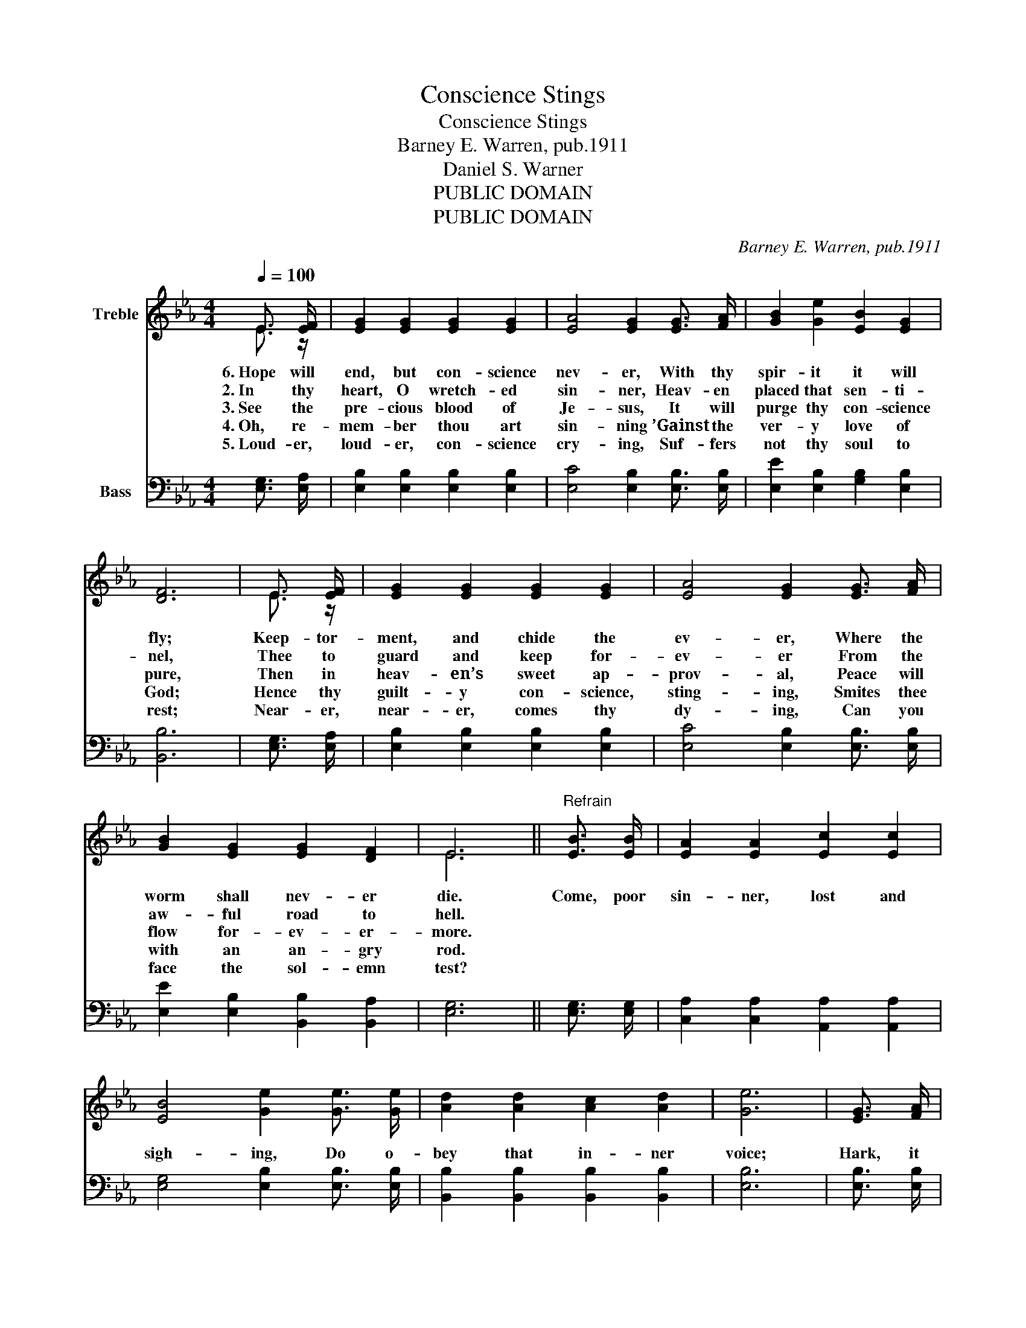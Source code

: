 X:1
T:Conscience Stings
T:Conscience Stings
T:Barney E. Warren, pub.1911
T:Daniel S. Warner
T:PUBLIC DOMAIN
T:PUBLIC DOMAIN
C:Barney E. Warren, pub.1911
Z:Daniel S. Warner
Z:PUBLIC DOMAIN
%%score ( 1 2 ) 3
L:1/8
Q:1/4=100
M:4/4
K:Eb
V:1 treble nm="Treble"
V:2 treble 
V:3 bass nm="Bass"
V:1
 E3/2 [EF]/ | [EG]2 [EG]2 [EG]2 [EG]2 | [EA]4 [EG]2 [EG]3/2 [FA]/ | [GB]2 [Ge]2 [EB]2 [EG]2 | %4
w: 6.~Hope will|end, but con- science|nev- er, With thy|spir- it it will|
w: 2.~In thy|heart, O wretch- ed|sin- ner, Heav- en|placed that sen- ti-|
w: 3.~See the|pre- cious blood of|Je- sus, It will|purge thy con- science|
w: 4.~Oh, re-|mem- ber thou art|sin- ning ’Gainst the|ver- y love of|
w: 5.~Loud- er,|loud- er, con- science|cry- ing, Suf- fers|not thy soul to|
 [DF]6 | E3/2 [EF]/ | [EG]2 [EG]2 [EG]2 [EG]2 | [EA]4 [EG]2 [EG]3/2 [FA]/ | %8
w: fly;|Keep- tor-|ment, and chide the|ev- er, Where the|
w: nel,|Thee to|guard and keep for-|ev- er From the|
w: pure,|Then in|heav- en’s sweet ap-|prov- al, Peace will|
w: God;|Hence thy|guilt- y con- science,|sting- ing, Smites thee|
w: rest;|Near- er,|near- er, comes thy|dy- ing, Can you|
 [GB]2 [EG]2 [EG]2 [DF]2 | E6 ||"^Refrain" [EB]3/2 [EB]/ | [EA]2 [EA]2 [Ec]2 [Ec]2 | %12
w: worm shall nev- er|die.|Come, poor|sin- ner, lost and|
w: aw- ful road to|hell.|||
w: flow for- ev- er-|more.|||
w: with an an- gry|rod.|||
w: face the sol- emn|test?|||
 [EB]4 [Ge]2 [Ge]3/2 [Ge]/ | [Ad]2 [Ad]2 [Ac]2 [Ad]2 | [Ge]6 | [EG]3/2 [FA]/ | %16
w: sigh- ing, Do o-|bey that in- ner|voice;|Hark, it|
w: ||||
w: ||||
w: ||||
w: ||||
 [GB]2 [GB]2 [EG]2 [EG]2 | [EA]4 [EG]2 [EG]3/2 [EG]/ | [DF]2 [DF]2 [B,E]2 [B,D]2 | [B,E]6 |] %20
w: tells of Je- sus|dy- ing— Make His|love thy ho- ly|choice.|
w: ||||
w: ||||
w: ||||
w: ||||
V:2
 E3/2 z/ | x8 | x8 | x8 | x6 | E3/2 z/ | x8 | x8 | x8 | E6 || x2 | x8 | x8 | x8 | x6 | x2 | x8 | %17
 x8 | x8 | x6 |] %20
V:3
 [E,G,]3/2 [E,A,]/ | [E,B,]2 [E,B,]2 [E,B,]2 [E,B,]2 | [E,C]4 [E,B,]2 [E,B,]3/2 [E,B,]/ | %3
 [E,E]2 [E,B,]2 [G,B,]2 [E,B,]2 | [B,,B,]6 | [E,G,]3/2 [E,A,]/ | [E,B,]2 [E,B,]2 [E,B,]2 [E,B,]2 | %7
 [E,C]4 [E,B,]2 [E,B,]3/2 [E,B,]/ | [E,E]2 [E,B,]2 [B,,B,]2 [B,,A,]2 | [E,G,]6 || %10
 [E,G,]3/2 [E,G,]/ | [C,A,]2 [C,A,]2 [A,,A,]2 [A,,A,]2 | [E,G,]4 [E,B,]2 [E,B,]3/2 [E,B,]/ | %13
 [B,,B,]2 [B,,B,]2 [B,,B,]2 [B,,B,]2 | [E,B,]6 | [E,B,]3/2 [E,B,]/ | %16
 [E,E]2 [E,E]2 [E,B,]2 [E,B,]2 | [E,C]4 [E,B,]2 [E,B,]3/2 [E,B,]/ | %18
 [B,,A,]2 [B,,A,]2 [B,,G,]2 [B,,F,]2 | [E,G,]6 |] %20

